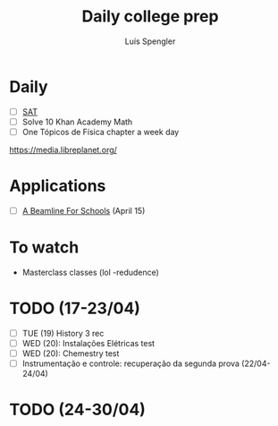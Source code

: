 #+REVEAL_ROOT: https://cdn.jsdelivr.net/npm/reveal.js
#+REVEAL_REVEAL_JS_VERSION: 4
#+REVEAL_TRANS: linear
#+REVEAL_THEME: moon
#+OPTIONS: timestamp:nil toc:nil num:nil
#+Title: Daily college prep
#+Author: Luís Spengler

* Daily
+ [ ] [[https://www.khanacademy.org/mission/sat/][SAT]]
+ [ ] Solve 10 Khan Academy Math
+ [ ] One Tópicos de Física chapter a week day

https://media.libreplanet.org/

* Applications
- [ ] [[https://beamlineforschools.cern/][A Beamline For Schools]] (April 15)

* To watch
+ Masterclass classes (lol -redudence)

* TODO (17-23/04)
+ [ ] TUE (19) History 3 rec
+ [ ] WED (20): Instalações Elétricas test
+ [ ] WED (20): Chemestry test
+ [ ] Instrumentação e controle: recuperação da segunda prova (22/04-24/04)
* TODO (24-30/04)
